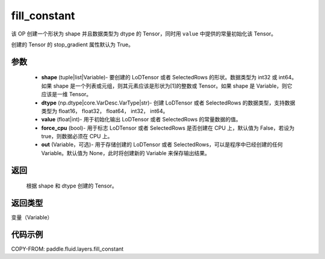 .. _cn_api_fluid_layers_fill_constant:

fill_constant
-------------------------------

.. py:function:: paddle.fluid.layers.fill_constant(shape,dtype,value,force_cpu=False,out=None)




该 OP 创建一个形状为 shape 并且数据类型为 dtype 的 Tensor，同时用 ``value`` 中提供的常量初始化该 Tensor。

创建的 Tensor 的 stop_gradient 属性默认为 True。

参数
::::::::::::

    - **shape** (tuple|list|Variable)- 要创建的 LoDTensor 或者 SelectedRows 的形状。数据类型为 int32 或 int64。如果 shape 是一个列表或元组，则其元素应该是形状为[1]的整数或 Tensor。如果 shape 是 Variable，则它应该是一维 Tensor。
    - **dtype** (np.dtype|core.VarDesc.VarType|str)- 创建 LoDTensor 或者 SelectedRows 的数据类型，支持数据类型为 float16， float32， float64， int32， int64。
    - **value** (float|int)- 用于初始化输出 LoDTensor 或者 SelectedRows 的常量数据的值。
    - **force_cpu** (bool)- 用于标志 LoDTensor 或者 SelectedRows 是否创建在 CPU 上，默认值为 False，若设为 true，则数据必须在 CPU 上。
    - **out** (Variable，可选)- 用于存储创建的 LoDTensor 或者 SelectedRows，可以是程序中已经创建的任何 Variable。默认值为 None，此时将创建新的 Variable 来保存输出结果。


返回
::::::::::::
 根据 shape 和 dtype 创建的 Tensor。

返回类型
::::::::::::
变量（Variable）

代码示例
::::::::::::

COPY-FROM: paddle.fluid.layers.fill_constant

